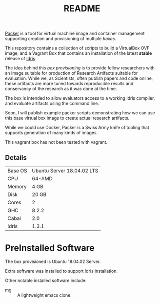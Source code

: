 #+TITLE: README

[[https://www.packer.io/][Packer]] is a tool for virtual machine image and container management supporting creation and provisioning of multiple /boxes/.

This repository contains a collection of scripts to build a VirtualBox  OVF image, and a Vagrant Box that contains an installation of the latest *stable* release of [[https://www.idris-lang.org][Idris]].

The idea behind this /box provisioning/ is to provide fellow researchers with an image suitable for production of Research Artifacts suitable for evaluation.
While we, as Scientists, often publish papers and code online, these artifacts are more tuned towards reproducible results and conservancy of the research as it was done at the time.

The box is intended to allow evaluators access to a working Idris compiler, and evaluate artifacts using the command line.

Soon, I will publish example packer scripts demonstrating how we can use this base virtual box image to create actual research artifacts.

While we could use Docker, Packer is a Swiss Army knife of tooling that supports generation of many kinds of images.

This vagrant box has not been tested with vagrant.


** Details

| Base OS | Ubuntu Server 18.04.02 LTS |
| CPU     |                     64-AMD |
| Memory  |                       4 GB |
| Disk    |                      20 GB |
| Cores   |                          2 |
| GHC     |                      8.2.2 |
| Cabal   |                        2.0 |
| Idris   |                      1.3.1 |

* PreInstalled Software

The box provisioned is Ubuntu 18.04.02 Server.

Extra software was installed to support Idris installation.

Other notable installed software include:

+ mg :: A lightweight emacs clone.

